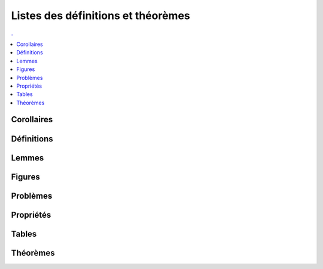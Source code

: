 



Listes des définitions et théorèmes
===================================

.. contents:: .
    :depth: 2

Corollaires
+++++++++++

.. mathdeflist::
    :tag: Corollaire


Définitions
+++++++++++

.. mathdeflist::
    :tag: Définition

Lemmes
++++++

.. mathdeflist::
    :tag: Lemme

Figures
+++++++

.. mathdeflist::
    :tag: Figure
    
Problèmes
+++++++++

.. mathdeflist::
    :tag: Problème

Propriétés
++++++++++

.. mathdeflist::
    :tag: Problème

Tables
++++++

.. mathdeflist::
    :tag: Table

Théorèmes
+++++++++

.. mathdeflist::
    :tag: Théorème


